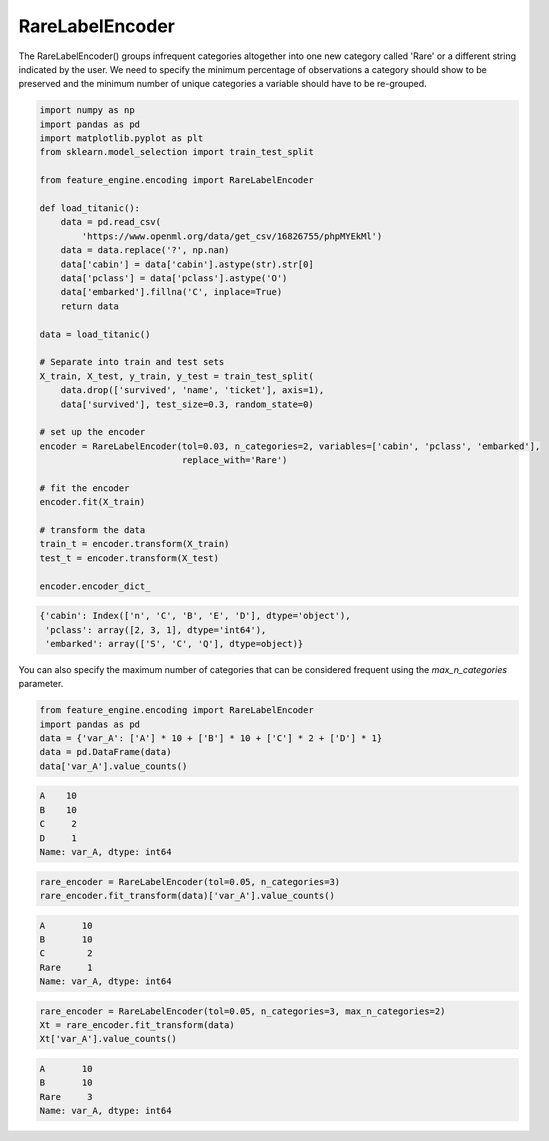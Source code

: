 RareLabelEncoder
================

The RareLabelEncoder() groups infrequent categories altogether into one new category
called 'Rare' or a different string indicated by the user. We need to specify the
minimum percentage of observations a category should show to be preserved and the
minimum number of unique categories a variable should have to be re-grouped.

.. code:: python

    import numpy as np
    import pandas as pd
    import matplotlib.pyplot as plt
    from sklearn.model_selection import train_test_split

    from feature_engine.encoding import RareLabelEncoder

    def load_titanic():
        data = pd.read_csv(
            'https://www.openml.org/data/get_csv/16826755/phpMYEkMl')
        data = data.replace('?', np.nan)
        data['cabin'] = data['cabin'].astype(str).str[0]
        data['pclass'] = data['pclass'].astype('O')
        data['embarked'].fillna('C', inplace=True)
        return data

    data = load_titanic()

    # Separate into train and test sets
    X_train, X_test, y_train, y_test = train_test_split(
        data.drop(['survived', 'name', 'ticket'], axis=1),
        data['survived'], test_size=0.3, random_state=0)

    # set up the encoder
    encoder = RareLabelEncoder(tol=0.03, n_categories=2, variables=['cabin', 'pclass', 'embarked'],
                               replace_with='Rare')

    # fit the encoder
    encoder.fit(X_train)

    # transform the data
    train_t = encoder.transform(X_train)
    test_t = encoder.transform(X_test)

    encoder.encoder_dict_


.. code:: python

	{'cabin': Index(['n', 'C', 'B', 'E', 'D'], dtype='object'),
	 'pclass': array([2, 3, 1], dtype='int64'),
	 'embarked': array(['S', 'C', 'Q'], dtype=object)}

You can also specify the maximum number of categories that can be considered frequent
using the `max_n_categories` parameter.

.. code:: python

    from feature_engine.encoding import RareLabelEncoder
    import pandas as pd
    data = {'var_A': ['A'] * 10 + ['B'] * 10 + ['C'] * 2 + ['D'] * 1}
    data = pd.DataFrame(data)
    data['var_A'].value_counts()

.. code:: python

    A    10
    B    10
    C     2
    D     1
    Name: var_A, dtype: int64

.. code:: python

    rare_encoder = RareLabelEncoder(tol=0.05, n_categories=3)
    rare_encoder.fit_transform(data)['var_A'].value_counts()

.. code:: python

    A       10
    B       10
    C        2
    Rare     1
    Name: var_A, dtype: int64

.. code:: python

    rare_encoder = RareLabelEncoder(tol=0.05, n_categories=3, max_n_categories=2)
    Xt = rare_encoder.fit_transform(data)
    Xt['var_A'].value_counts()

.. code:: python

    A       10
    B       10
    Rare     3
    Name: var_A, dtype: int64


